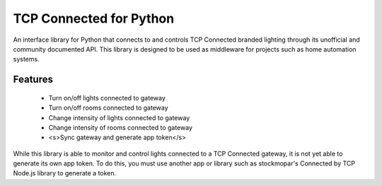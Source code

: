 TCP Connected for Python
========================

An interface library for Python that connects to and controls TCP Connected
branded lighting through its unofficial and community documented API. This
library is designed to be used as middleware for projects such as home
automation systems.

Features
--------

 - Turn on/off lights connected to gateway
 - Turn on/off rooms connected to gateway
 - Change intensity of lights connected to gateway
 - Change intensity of rooms connected to gateway
 - <s>Sync gateway and generate app token</s>

While this library is able to monitor and control lights connected to a TCP
Connected gateway, it is not yet able to generate its own app token. To do
this, you must use another app or library such as stockmopar's Connected by
TCP Node.js library to generate a token.
